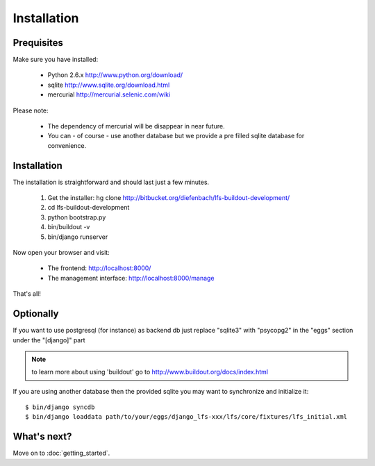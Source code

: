 .. index:: Installation

============
Installation
============

Prequisites
===========

Make sure you have installed:

   * Python 2.6.x http://www.python.org/download/
   * sqlite http://www.sqlite.org/download.html
   * mercurial http://mercurial.selenic.com/wiki

Please note:

   * The dependency of mercurial will be disappear in near future.
   * You can - of course - use another database but we provide a pre filled sqlite
     database for convenience.

Installation
============

The installation is straightforward and should last just a few minutes.

   1. Get the installer: hg clone http://bitbucket.org/diefenbach/lfs-buildout-development/
   2. cd lfs-buildout-development
   3. python bootstrap.py
   4. bin/buildout -v
   5. bin/django runserver

Now open your browser and visit:

   * The frontend: http://localhost:8000/
   * The management interface: http://localhost:8000/manage

That's all!

Optionally
==========

If you want to use postgresql (for instance) as backend db just replace "sqlite3" with "psycopg2" in the "eggs" section under the "[django]" part

.. NOTE:: to learn more about using 'buildout' go to http://www.buildout.org/docs/index.html

If you are using another database then the provided sqlite you may want to synchronize and initialize it::

    $ bin/django syncdb
    $ bin/django loaddata path/to/your/eggs/django_lfs-xxx/lfs/core/fixtures/lfs_initial.xml

What's next?
============
Move on to :doc:`getting_started`.
